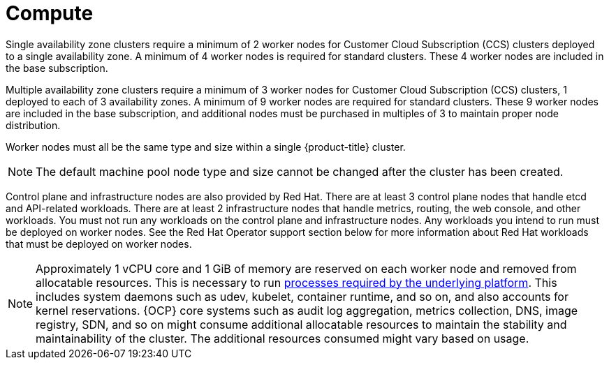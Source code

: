 
// Module included in the following assemblies:
//
// * assemblies/osd-service-definition.adoc
:_content-type: CONCEPT
[id="compute_{context}"]
= Compute

Single availability zone clusters require a minimum of 2 worker nodes for Customer Cloud Subscription (CCS) clusters deployed to a single availability zone. A minimum of 4 worker nodes is required for standard clusters. These 4 worker nodes are included in the base subscription.

Multiple availability zone clusters require a minimum of 3 worker nodes for Customer Cloud Subscription (CCS) clusters, 1 deployed to each of 3 availability zones. A minimum of 9 worker nodes are required for standard clusters. These 9 worker nodes are included in the base subscription, and additional nodes must be purchased in multiples of 3 to maintain proper node distribution.

Worker nodes must all be the same type and size within a single {product-title} cluster.

[NOTE]
====
The default machine pool node type and size cannot be changed after the cluster has been created.
====

Control plane and infrastructure nodes are also provided by Red Hat. There are at least 3 control plane nodes that handle etcd and API-related workloads. There are at least 2 infrastructure nodes that handle metrics, routing, the web console, and other workloads. You must not run any workloads on the control plane and infrastructure nodes. Any workloads you intend to run must be deployed on worker nodes. See the Red Hat Operator support section below for more information about Red Hat workloads that must be deployed on worker nodes.

[NOTE]
====
Approximately 1 vCPU core and 1 GiB of memory are reserved on each worker node and removed from allocatable resources. This is necessary to run link:https://kubernetes.io/docs/tasks/administer-cluster/reserve-compute-resources/#system-reserved[processes required by the underlying platform]. This includes system daemons such as udev, kubelet, container runtime, and so on, and also accounts for kernel reservations. {OCP} core systems such as audit log aggregation, metrics collection, DNS, image registry, SDN, and so on might consume additional allocatable resources to maintain the stability and maintainability of the cluster. The additional resources consumed might vary based on usage.
====